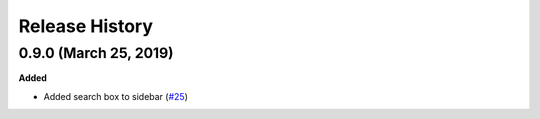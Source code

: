 ***************
Release History
***************

.. Changelog entries should follow this format:

   version (release date)
   ======================

   **section**

   - One-line description of change (link to Github issue/PR)

.. Changes should be organized in one of several sections:

   - Added
   - Changed
   - Deprecated
   - Removed
   - Fixed

0.9.0 (March 25, 2019)
======================

**Added**

- Added search box to sidebar
  (`#25 <https://github.com/nengo/nengo-sphinx-theme/pull/25>`_)
